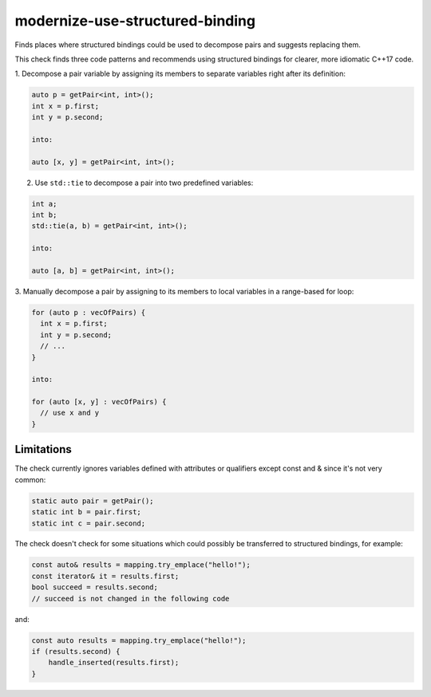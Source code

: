 .. title:: clang-tidy - modernize-use-structured-binding

modernize-use-structured-binding
================================

Finds places where structured bindings could be used to decompose pairs and
suggests replacing them.

This check finds three code patterns and recommends using structured bindings
for clearer, more idiomatic C++17 code.

1. Decompose a pair variable by assigning its members to separate variables
right after its definition:

.. code-block:: c++

  auto p = getPair<int, int>();
  int x = p.first;
  int y = p.second;

  into:

  auto [x, y] = getPair<int, int>();

2. Use ``std::tie`` to decompose a pair into two predefined variables:

.. code-block:: c++

  int a;
  int b;
  std::tie(a, b) = getPair<int, int>();

  into:

  auto [a, b] = getPair<int, int>();

3. Manually decompose a pair by assigning to its members to local variables
in a range-based for loop:

.. code-block:: c++

  for (auto p : vecOfPairs) {
    int x = p.first;
    int y = p.second;
    // ...
  }

  into:

  for (auto [x, y] : vecOfPairs) {
    // use x and y
  }

Limitations
-----------

The check currently ignores variables defined with attributes or qualifiers
except const and & since it's not very common:

.. code-block:: c++

  static auto pair = getPair();
  static int b = pair.first;
  static int c = pair.second;

The check doesn't check for some situations which could possibly be transferred
to structured bindings, for example:

.. code-block:: c++

  const auto& results = mapping.try_emplace("hello!"); 
  const iterator& it = results.first;
  bool succeed = results.second;
  // succeed is not changed in the following code

and:

.. code-block:: c++

  const auto results = mapping.try_emplace("hello!");
  if (results.second) {
      handle_inserted(results.first);
  }
